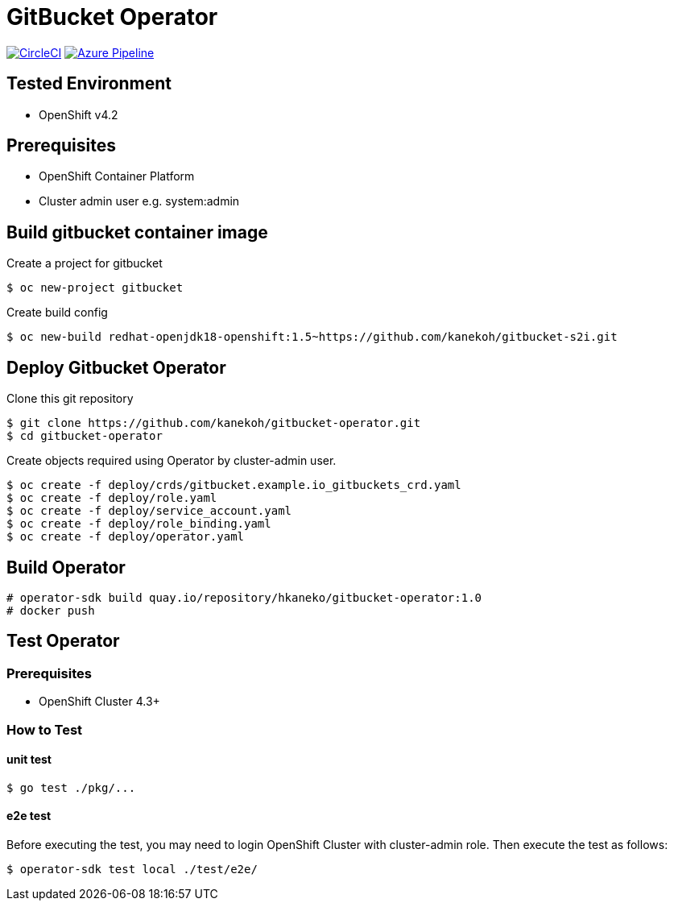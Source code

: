 = GitBucket Operator

image:https://circleci.com/gh/kanekoh/gitbucket-operator.svg?style=svg["CircleCI", link="https://app.circleci.com/pipelines/github/kanekoh/gitbucket-operator"]
image:https://dev.azure.com/tonbe521-lj/gitbucket-operator/_apis/build/status/kanekoh.gitbucket-operator?branchName=master["Azure Pipeline", link="https://dev.azure.com/tonbe521-lj/gitbucket-operator/_build/latest?definitionId=2&branchName=master"]

== Tested Environment

- OpenShift v4.2

== Prerequisites

- OpenShift Container Platform
- Cluster admin user e.g. system:admin

== Build gitbucket container image


Create a project for gitbucket

```
$ oc new-project gitbucket
```

Create build config

```
$ oc new-build redhat-openjdk18-openshift:1.5~https://github.com/kanekoh/gitbucket-s2i.git
```

== Deploy Gitbucket Operator

Clone this git repository

```
$ git clone https://github.com/kanekoh/gitbucket-operator.git
$ cd gitbucket-operator
```

Create objects required using Operator by cluster-admin user.

```
$ oc create -f deploy/crds/gitbucket.example.io_gitbuckets_crd.yaml
$ oc create -f deploy/role.yaml
$ oc create -f deploy/service_account.yaml
$ oc create -f deploy/role_binding.yaml
$ oc create -f deploy/operator.yaml
```


== Build Operator

```
# operator-sdk build quay.io/repository/hkaneko/gitbucket-operator:1.0
# docker push 
```

== Test Operator

=== Prerequisites

- OpenShift Cluster 4.3+

=== How to Test

==== unit test

```
$ go test ./pkg/...
```

==== e2e test

Before executing the test, you may need to login OpenShift Cluster with cluster-admin role. Then execute the test as follows:

```
$ operator-sdk test local ./test/e2e/ 
```
